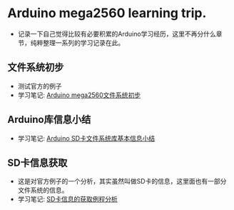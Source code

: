 * Arduino mega2560 learning trip.
- 记录一下自己觉得比较有必要积累的Arduino学习经历，这里不再分什么章节，纯粹整理一系列的学习记录在此。
** 文件系统初步
- 测试官方的例子
- 学习笔记: [[https://greyzhang.blog.csdn.net/article/details/108554092][Arduino mega2560文件系统初步]]
** Arduino库信息小结
- 学习笔记: [[https://greyzhang.blog.csdn.net/article/details/108554884][Arduino SD卡文件系统库基本信息小结]]
** SD卡信息获取
- 这是对官方例子的一个分析，其实虽然叫做SD卡的信息，这里面也有一部分文件系统的信息。
- 学习笔记: [[https://greyzhang.blog.csdn.net/article/details/108555466][SD卡信息的获取例程分析]]
